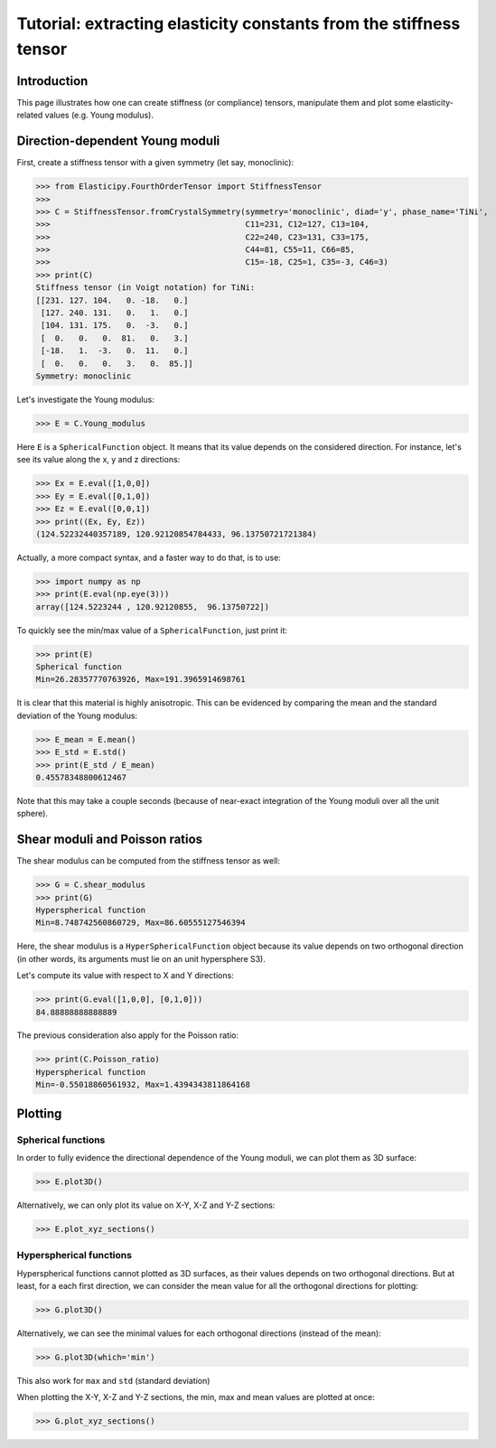 Tutorial: extracting elasticity constants from the stiffness tensor
===================================================================

.. testsetup:: *

Introduction
------------
This page illustrates how one can create stiffness (or compliance) tensors, manipulate them and plot some
elasticity-related values (e.g. Young modulus).

Direction-dependent Young moduli
--------------------------------

First, create a stiffness tensor with a given symmetry (let say, monoclinic):

>>> from Elasticipy.FourthOrderTensor import StiffnessTensor
>>>
>>> C = StiffnessTensor.fromCrystalSymmetry(symmetry='monoclinic', diad='y', phase_name='TiNi',
>>>                                         C11=231, C12=127, C13=104,
>>>                                         C22=240, C23=131, C33=175,
>>>                                         C44=81, C55=11, C66=85,
>>>                                         C15=-18, C25=1, C35=-3, C46=3)
>>> print(C)
Stiffness tensor (in Voigt notation) for TiNi:
[[231. 127. 104.   0. -18.   0.]
 [127. 240. 131.   0.   1.   0.]
 [104. 131. 175.   0.  -3.   0.]
 [  0.   0.   0.  81.   0.   3.]
 [-18.   1.  -3.   0.  11.   0.]
 [  0.   0.   0.   3.   0.  85.]]
Symmetry: monoclinic

Let's investigate the Young modulus:

>>> E = C.Young_modulus

Here ``E`` is a ``SphericalFunction`` object. It means that its value depends on the considered direction. For instance,
let's see its value along the x, y and z directions:

>>> Ex = E.eval([1,0,0])
>>> Ey = E.eval([0,1,0])
>>> Ez = E.eval([0,0,1])
>>> print((Ex, Ey, Ez))
(124.52232440357189, 120.92120854784433, 96.13750721721384)

Actually, a more compact syntax, and a faster way to do that, is to use:

>>> import numpy as np
>>> print(E.eval(np.eye(3)))
array([124.5223244 , 120.92120855,  96.13750722])

To quickly see the min/max value of a ``SphericalFunction``, just print it:

>>> print(E)
Spherical function
Min=26.28357770763926, Max=191.3965914698761

It is clear that this material is highly anisotropic. This can be evidenced by comparing the mean and the standard
deviation of the Young modulus:

>>> E_mean = E.mean()
>>> E_std = E.std()
>>> print(E_std / E_mean)
0.45578348800612467

Note that this may take a couple seconds (because of near-exact integration of the Young moduli over all the unit
sphere).


Shear moduli and Poisson ratios
-------------------------------
The shear modulus can be computed from the stiffness tensor as well:

>>> G = C.shear_modulus
>>> print(G)
Hyperspherical function
Min=8.748742560860729, Max=86.60555127546394

Here, the shear modulus is a ``HyperSphericalFunction`` object because its value depends on two orthogonal direction (in
other words, its arguments must lie on an unit hypersphere S3).

Let's compute its value with respect to X and Y directions:

>>> print(G.eval([1,0,0], [0,1,0]))
84.88888888888889

The previous consideration also apply for the Poisson ratio:

>>> print(C.Poisson_ratio)
Hyperspherical function
Min=-0.55018860561932, Max=1.4394343811864168

Plotting
--------

Spherical functions
~~~~~~~~~~~~~~~~~~~
In order to fully evidence the directional dependence of the Young moduli, we can plot them as 3D surface:

>>> E.plot3D()

Alternatively, we can only plot its value on X-Y, X-Z and Y-Z sections:

>>> E.plot_xyz_sections()

Hyperspherical functions
~~~~~~~~~~~~~~~~~~~~~~~~
Hyperspherical functions cannot plotted as 3D surfaces, as their values depends on two orthogonal directions.
But at least, for a each first direction, we can consider the mean value for all the orthogonal directions for plotting:

>>> G.plot3D()

Alternatively, we can see the minimal values for each orthogonal directions (instead of the mean):

>>> G.plot3D(which='min')

This also work for ``max`` and ``std`` (standard deviation)

When plotting the X-Y, X-Z and Y-Z sections, the min, max and mean values are plotted at once:

>>> G.plot_xyz_sections()